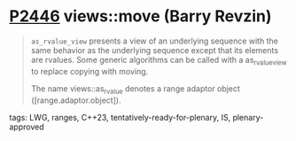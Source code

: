 * [[https://wg21.link/p2446][P2446]] views::move (Barry Revzin)
:PROPERTIES:
:CUSTOM_ID: p2446-viewsmove-barry-revzin
:END:
#+begin_quote
~as_rvalue_view~ presents a view of an underlying sequence with the same behavior as the underlying sequence except that its elements are rvalues. Some generic algorithms can be called with a as_rvalue_view to replace copying with moving.

The name views::as_rvalue denotes a range adaptor object ([range.adaptor.object]).
#+end_quote
**** tags: LWG, ranges, C++23, tentatively-ready-for-plenary, IS, plenary-approved
